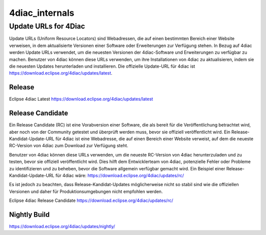 4diac_internals
=====================

Update URLs for 4Diac
......................

Update URLs (Uniform Resource Locators) sind Webadressen, die auf einen bestimmten Bereich einer Website verweisen, in dem aktualisierte Versionen einer Software oder Erweiterungen zur Verfügung stehen. In Bezug auf 4diac werden Update URLs verwendet, um die neuesten Versionen der 4diac-Software und Erweiterungen zu verfügbar zu machen. Benutzer von 4diac können diese URLs verwenden, um ihre Installationen von 4diac zu aktualisieren, indem sie die neuesten Updates herunterladen und installieren. Die offizielle Update-URL für 4diac ist https://download.eclipse.org/4diac/updates/latest.


Release
-------
Eclipse 4diac Latest
https://download.eclipse.org/4diac/updates/latest


Release Candidate
-----------------

Ein Release Candidate (RC) ist eine Vorabversion einer Software, die als bereit für die Veröffentlichung betrachtet wird, aber noch von der Community getestet und überprüft werden muss, bevor sie offiziell veröffentlicht wird. Ein Release-Kandidat-Update-URL für 4diac ist eine Webadresse, die auf einen Bereich einer Website verweist, auf dem die neueste RC-Version von 4diac zum Download zur Verfügung steht.

Benutzer von 4diac können diese URLs verwenden, um die neueste RC-Version von 4diac herunterzuladen und zu testen, bevor sie offiziell veröffentlicht wird. Dies hilft dem Entwicklerteam von 4diac, potenzielle Fehler oder Probleme zu identifizieren und zu beheben, bevor die Software allgemein verfügbar gemacht wird. Ein Beispiel einer Release-Kandidat-Update-URL für 4diac wäre: https://download.eclipse.org/4diac/updates/rc/

Es ist jedoch zu beachten, dass Release-Kandidat-Updates möglicherweise nicht so stabil sind wie die offiziellen Versionen und daher für Produktionsumgebungen nicht empfohlen werden.

Eclipse 4diac Release Candidate
https://download.eclipse.org/4diac/updates/rc/



Nightly Build
-------------

https://download.eclipse.org/4diac/updates/nightly/
